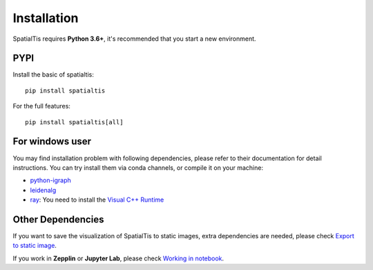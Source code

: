 Installation
============

SpatialTis requires **Python 3.6+**, it's recommended that you start a new environment.

PYPI
----
Install the basic of spatialtis::

    pip install spatialtis

For the full features::

    pip install spatialtis[all]

For windows user
-----------------

You may find installation problem with following dependencies, please refer to their documentation for detail instructions.
You can try install them via conda channels, or compile it on your machine:

- `python-igraph <https://igraph.org/python/>`_
- `leidenalg <https://leidenalg.readthedocs.io/en/stable/install.html>`_
- `ray <https://docs.ray.io/en/latest/installation.html>`_: You need to install the `Visual C++ Runtime <https://aka.ms/vs/16/release/vc_redist.x64.exe>`_

Other Dependencies
-------------------
If you want to save the visualization of SpatialTis to static images,
extra dependencies are needed, please check `Export to static image <image_export.html>`_.

If you work in **Zepplin** or **Jupyter Lab**, please check `Working in notebook <notebook.html>`_.